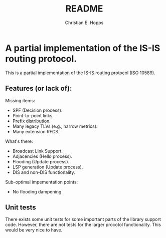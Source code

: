#+TITLE: README
#+AUTHOR: Christian E. Hopps
#+EMAIL: chopps@gmail.com
#+STARTUP: indent

* A partial implementation of the IS-IS routing protocol.

This is a partial implementation of the IS-IS routing protocol (ISO 10589).

** Features (or lack of):

   Missing items:
   - SPF (Decision process).
   - Point-to-point links.
   - Prefix distribution.
   - Many legacy TLVs (e.g., narrow metrics).
   - Many extension RFCS.

   What's there:
   - Broadcast Link Support.
   - Adjacencies (Hello process).
   - Flooding (Update process).
   - LSP generation (Update process).
   - DIS and non-DIS functionality.

   Sub-optimal impementation points:
   - No flooding dampening.

** Unit tests
   There exists some unit tests for some important parts of the library support
   code. However, there are not tests for the larger procotol
   functionality. This would be very nice to have.
